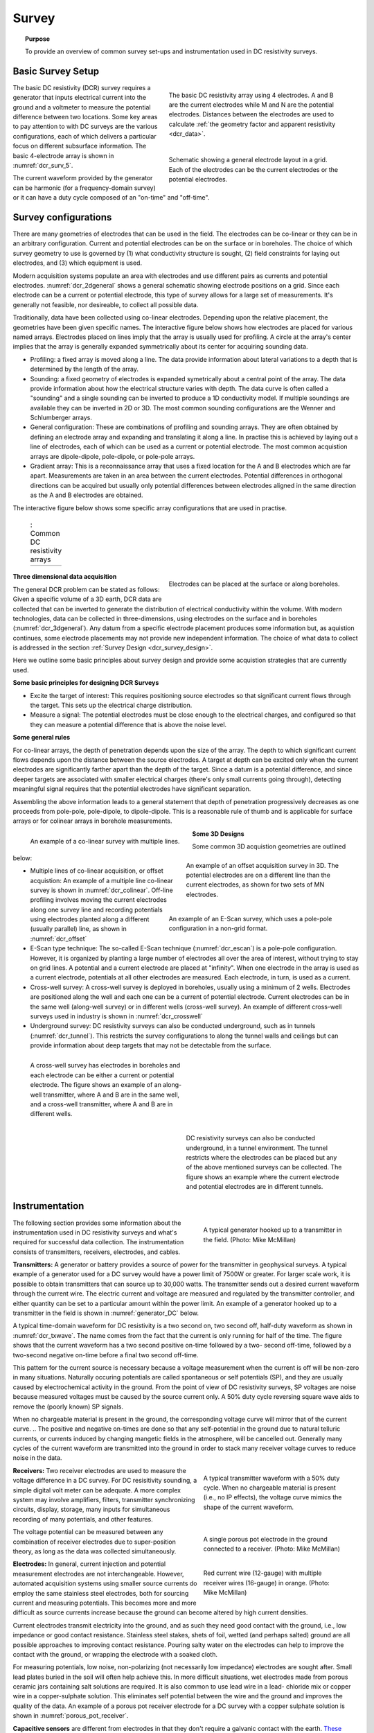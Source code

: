 .. _dcr_survey:

Survey
======

.. topic:: Purpose

   To provide an overview of common survey set-ups and instrumentation used in DC resistivity surveys.

.. _dcr_survey_basic:

Basic Survey Setup
------------------

.. figure:: images/DCR_Gradient-Schlumberger_Array.svg
        :name: dcr_surv_5
        :align: right
        :figwidth: 50%

        The basic DC resistivity array using 4 electrodes. A and B are the current electrodes while M and N are the potential electrodes. Distances between the electrodes are used to calculate :ref:`the geometry factor and apparent resistivity <dcr_data>`.

       
.. figure:: images/dcr_2dgeneral.png
        :name: dcr_2dgeneral
        :align: right
        :figwidth: 50%

        Schematic showing a general electrode layout in a grid. Each of the electrodes can be the current electrodes or the potential electrodes.
        
The basic DC resistivity (DCR) survey requires a generator that inputs electrical current into the ground and a voltmeter to measure the potential difference between two locations. Some key areas to pay attention to with DC surveys are the various configurations, each of which delivers a particular focus on different subsurface information. The basic 4-electrode array is shown in :numref:`dcr_surv_5`.

The current waveform provided by the generator can be harmonic (for a frequency-domain survey) or it can have a duty cycle composed of an "on-time" and "off-time".

.. _dcr_survey_config:

Survey configurations
---------------------

.. .. figure:: images/MIMDASlayout.jpg
   :figwidth: 40%
   :align: right
   :name: MIMDAS_layout

..   Overview of the `MIMDAS layout <http://www.austhaigeophysics.com/A%20Comparison%20of%202D%20and%203D%20IP%20from%20Copper%20Hill%20NSW%20-%20Extended%20Abstract.pdf>`_

There are many geometries of electrodes that can be used in the field. The electrodes can be co-linear or they can be in an arbitrary configuration. Current and potential electrodes can be on the surface or in boreholes. The choice of which survey geometry to use is governed by (1) what conductivity structure is sought, (2) field constraints for laying out electrodes, and (3) which equipment is used.

Modern acquisition systems populate an area with electrodes and use different pairs as currents and potential electrodes. :numref:`dcr_2dgeneral` shows a general schematic showing electrode positions on a grid. Since each electrode can be a current or potential electrode, this type of survey allows for a large set of measurements. It's generally not feasible, nor desireable, to collect all possible data. 

Traditionally, data have been collected using co-linear electrodes. Depending upon the relative placement, the geometries have been given specific names. The interactive figure below shows how electrodes are placed for various named arrays. Electrodes placed on lines imply that the array is usually used for profiling. A circle at the array's center implies that the array is generally expanded symmetrically about its center for acquiring sounding data.

- Profiling: a fixed array is moved along a line. The data  provide information about lateral variations to a depth that is determined by the length of the array. 

- Sounding: a fixed geometry of electrodes is expanded symetrically about a central point of the array. The data provide information about how the electrical structure varies with depth. The data curve is often called a "sounding" and a single sounding can be inverted to produce a 1D conductivity model. If multiple soundings are available they can be inverted in 2D or 3D. The most common sounding configurations are the Wenner and Schlumberger arrays.

- General configuration: These are combinations of profiling and sounding arrays. They are often obtained by defining an electrode array and expanding and translating it along a line. In practise this is achieved by laying out a line of electrodes, each of which can be used as a current or potential electrode. The most common acquistion arrays are dipole-dipole, pole-dipole, or pole-pole arrays.  

- Gradient array: This is a reconnaissance array that uses a fixed location for the A and B electrodes which are far apart. Measurements are taken in an area between the current electrodes. Potential differences in orthogonal directions can be acquired but usually only potential differences between electrodes aligned in the same direction as the A and B electrodes are obtained.

The interactive figure below shows some specific array configurations that are used in practise. 


.. _dcr_survradiobuttons:

 .. list-table:: : Common DC resistivity arrays
   :header-rows: 0
   :widths: 10
   :stub-columns: 0

   *  - .. raw:: html
            :file: ./images/survey_radio_buttons.html

.. figure:: images/dcr_3dgeneral.png
        :name: dcr_3dgeneral
        :align: right
        :figwidth: 50%

        Electrodes can be placed at the surface or along boreholes.

       
.. _dcr_survey_3d:

**Three dimensional data acquisition**

The general DCR problem can be stated as follows: Given a specific volume of a 3D earth, DCR data are collected that can be inverted to generate the distribution of electrical conductivity within the volume. With modern technologies, data can be collected in three-dimensions, using electrodes on the surface and in boreholes (:numref:`dcr_3dgeneral`). Any datum from a specific electrode placement produces some information but, as aquistion continues, some electrode placements may not provide new independent information. The choice of what data to collect is addressed in the section :ref:`Survey Design <dcr_survey_design>`. 

Here we outline some basic principles about survey design and provide some acquistion strategies that are currently used. 

**Some basic principles for designing DCR Surveys**

- Excite the target of interest: This requires positioning source electrodes so that significant current flows through the target. This sets up the electrical charge distribution.

- Measure a signal: The potential electrodes must be close enough to the electrical charges, and configured so that they can measure a potential difference that is above the noise level.

**Some general rules**

For co-linear arrays, the depth of penetration depends upon the size of the array. 
The depth to which significant current flows depends upon the distance between the source electrodes. 
A target at depth can be excited only when the current electrodes are significantly farther apart than the depth of the target.
Since a datum is a potential difference, and since deeper targets are associated with smaller electrical charges (there's only small currents going through), detecting meaningful signal requires that the potential electrodes have significant separation.

Assembling the above information leads to a general statement that depth of penetration progressively decreases as one proceeds from pole-pole, pole-dipole, to dipole-dipole. This is a reasonable rule of thumb and is applicable for surface arrays or for colinear arrays in borehole measurements. 

.. figure:: images/dcr_colinear.png
        :name: dcr_colinear
        :align: left
        :figwidth: 45%

        An example of a co-linear survey with multiple lines.


.. figure:: images/dcr_offset.png
        :name: dcr_offset
        :align: right
        :figwidth: 45%

        An example of an offset acquisition survey in 3D. The potential electrodes are on a different line than the current electrodes, as shown for two sets of MN electrodes.

.. figure:: images/dcr_escan.png
        :name: dcr_escan
        :align: right
        :figwidth: 50%

        An example of an E-Scan survey, which uses a pole-pole configuration in a non-grid format.

**Some 3D Designs**

Some common 3D acquistion geometries are outlined below:

- Multiple lines of co-linear acquisition, or offset acquistion: An example of a multiple line co-linear survey is shown in :numref:`dcr_colinear`. Off-line profiling involves moving the current electrodes along one survey line and recording potentials using electrodes planted along a different (usually parallel) line, as shown in :numref:`dcr_offset`

- E-Scan type technique: The so-called E-Scan technique (:numref:`dcr_escan`) is a pole-pole configuration. However, it is organized by planting a large number of electrodes all over the area of interest, without trying to stay on grid lines. A potential and a current electrode are placed at "infinity". When one electrode in the array is used as a current electrode, potentials at all other electrodes are measured. Each electrode, in turn, is used as a current. 
 
- Cross-well survey: A cross-well survey is deployed in boreholes, usually using a minimum of 2 wells. Electrodes are positioned along the well and each one can be a current of potential electrode. Current electrodes can be in the same well (along-well survey) or in different wells (cross-well survey). An example of different cross-well surveys used in industry is shown in :numref:`dcr_crosswell`

- Underground survey: DC resistivity surveys can also be conducted underground, such as in tunnels (:numref:`dcr_tunnel`). This restricts the survey configurations to along the tunnel walls and ceilings but can provide information about deep targets that may not be detectable from the surface.

.. figure:: images/dcr_crosswell.png
        :name: dcr_crosswell
        :align: left
        :figwidth: 45%

        A cross-well survey has electrodes in boreholes and each electrode can be either a current or potential electrode. The figure shows an example of an along-well transmitter, where A and B are in the same well, and a cross-well transmitter, where A and B are in different wells.

.. figure:: images/dcr_tunnel.png
        :name: dcr_tunnel
        :align: right
        :figwidth: 45%

        DC resistivity surveys can also be conducted underground, in a tunnel environment. The tunnel restricts where the electrodes can be placed but any of the above mentioned surveys can be collected. The figure shows an example where the current electrode and potential electrodes are in different tunnels.


.. _dcr_instrumentation:

Instrumentation
---------------

.. figure:: images/generator_transmitter.jpg
   :figwidth: 40%
   :align: right
   :name: generator_DC

   A typical generator hooked up to a transmitter in the field. (Photo: Mike McMillan)

The following section provides some information about the instrumentation used in DC resistivity surveys and what's required for successful data collection. The instrumentation consists of transmitters, receivers, electrodes, and cables.

.. _dcr_transmitters:

**Transmitters:** A generator or battery provides a source of power for the transmitter in
geophysical surveys. A typical example of a generator used for a DC survey would have a power limit of 7500W or
greater. 
For larger scale work, it is possible to obtain transmitters that can source up to 30,000 watts. 
The transmitter sends out a desired current waveform through the
current wire. The electric current and voltage are measured and regulated by
the transmitter controller, and either quantity can be set to a particular
amount within the power limit. An example of a generator hooked up to a
transmitter in the field is shown in :numref:`generator_DC` below.

A typical time-domain waveform for DC resistivity is a two second on, two second off,
half-duty waveform as shown in :numref:`dcr_txwave`. The name comes from the
fact that the current is only running for half of the time. The figure shows
that the current waveform has a two second positive on-time followed by a two-
second off-time, followed by a two-second negative on-time before a final two
second off-time. 

This pattern for the current source is necessary because a voltage measurement when the current is off will be non-zero in many situations. Naturally occuring potentials are called spontaneous or self potentials (SP), and they are usually caused by electrochemical activity in the ground. From the point of view of DC resistivity surveys, SP voltages are noise because measured voltages must be caused by the source current only. A 50% duty cycle reversing square wave aids to remove the (poorly known) SP signals.

When no chargeable material is present in the ground, the
corresponding voltage curve will mirror that of the current curve. 
.. The positive and negative on-times are done so that any self-potential in the ground due to natural telluric currents, or currents induced by changing mangetic fields in the atmosphere, will be cancelled out. 
Generally many cycles of the current waveform are transmitted into the ground in order to stack many receiver voltage curves to reduce noise in the data. 

.. figure:: images/txwave.gif
        :figwidth: 40%
        :name: dcr_txwave
        :align: right

        A typical transmitter waveform with a 50% duty cycle. When no chargeable material is present (i.e., no IP effects), the voltage curve mimics the shape of the current waveform.

.. When chargeable material is present the voltage curve will slowly ramp up during the positive on-time and will discharge during the corresponding off-time. The mirror image will happen during the negative on-time and off-time. Once again these curves are stacked to reduce the noise.

.. .. figure:: images/IP_waveform.jpg
   :figwidth: 40%
   :align: right
   :name: IP_waveform

..   A typical transmitter `waveform <http://gpg.geosci.xyz/en/latest/content/induced_polarization/induced_polarization_measurements_data.html>`_

.. The primary voltage, or DC component of the measured voltage is taken before any IP effect has taken place, as noted by :math:`\mathrm{V}_{\sigma}` in :numref:`IP_waveform2`, whereas the IP measurement is taken as an integral beneath the voltage curve between two user defined time points (t1 and t2). The Newmont standard is to take t1 = 450 ms and t2 = 1100 ms.

.. .. figure:: images/IP_waveform2.jpg
   :figwidth: 40%
   :align: right
   :name: IP_waveform2

..   `Location of DC and IP measurements along the receiver voltage curve <http://gpg.geosci.xyz/en/latest/content/induced_polarization/induced_polarization_measurements_data.html>`_

.. _dcr_receivers:

**Receivers:** Two receiver electrodes are used to measure the voltage difference in a DC
survey. For DC resisitivity sounding, a simple digital volt meter can be adequate. A more complex system may involve amplifiers, filters, transmitter synchronizing circuits, display, storage, many inputs for simultaneous recording of many potentials, and other features. 

.. Synchronization with the transmitter is essential if IP data are to be gathered, but it is not critical if resistivity information only is to be obtained. IP receivers also must be capable of recording several signal strengths covering several orders of magnitude because signals while the transmitter is on may be several volts, while decay voltages during the transmitter's "off" time may be only a few micro or millivolts. 

.. figure:: images/receiver_electrode_porous_pots_receiver.jpg
   :figwidth: 40%
   :align: right
   :name: porous_pot_receiver

   A single porous pot electrode in the ground connected to a receiver. (Photo: Mike McMillan)

.. figure:: images/current_receiver_wire.png
   :figwidth: 40%
   :align: right
   :name: current_receiver_wire_DC

   Red current wire (12-gauge) with multiple receiver wires (16-gauge) in orange. (Photo: Mike McMillan)

The voltage potential can be measured between any combination of
receiver electrodes due to super-position theory, as long as the data was
collected simultaneously.

.. _dcr_electrodes:

**Electrodes:** In general, current injection and potential measurement electrodes are not interchangeable. However, automated acquisition systems using smaller source currents do employ the same stainless steel electrodes, both for sourcing current and measuring potentials. This becomes more and more difficult as source currents increase because the ground can become altered by high current densities.

Current electrodes transmit electricity into the ground, and as such they need
good contact with the ground, i.e., low impedance or good contact resistance. 
Stainless steel stakes, shets of foil, wetted (and perhaps salted) ground are all possible approaches to improving contact resistance.  Pouring salty water on the electrodes can help
to improve the contact with the ground, or wrapping the electrode with a
soaked cloth. 

For measuring potentials, low noise, non-polarizing (not necessarily low impedance) electrodes are sought after. Small lead plates buried in the soil will often help achieve this. In more difficult situations, wet electrodes made from porous ceramic jars containing salt solutions are required. It is also common to use lead wire in a lead-
chloride mix or copper wire in a copper-sulphate solution. This eliminates
self potential between the wire and the ground and improves the quality of
the data. An example of a porous pot receiver electrode for a
DC survey with a copper sulphate solution is shown in
:numref:`porous_pot_receiver`.

.. _dcr_capasensors:

**Capacitive sensors** are different from electrodes in that they don't require a galvanic contact with the earth. `These sensors <https://www.onepetro.org/download/conference-paper/SEG-2012-1478?id=conference-paper%2FSEG-2012-1478>`_  allow measurement of the electric field by placing a unit on the surface but is not limited to measuring data in locations of good contact with the ground. This allows for reliable data collection in regions with dry soils or icy conditions and other areas where the use of electrodes is difficult.

.. _dcr_cables:

**Cables:** For small scale work, some systems are available that use multi-conductor cable, and possible "smart" electrodes that can be switched between input and measurement functions by computer. For large scale work, this is not practical because of the large currents involved (up to a hundred Amps or so in some cases). Multi-conductor cables with individual wires capable of carrying that current would be prohibitively heavy for mineral exploration surveys, wich commonly involve profile lines several kilometers long. However, there are some systems that use mult-conductor seismic cables for the potentials while requiring the normal single, heavy gauge wire for the current source. A typical 12-gauge current wire (red) used for a DC survey is shown in :numref:`current_receiver_wire_DC` along with 16-gauge receiver wires (orange).

